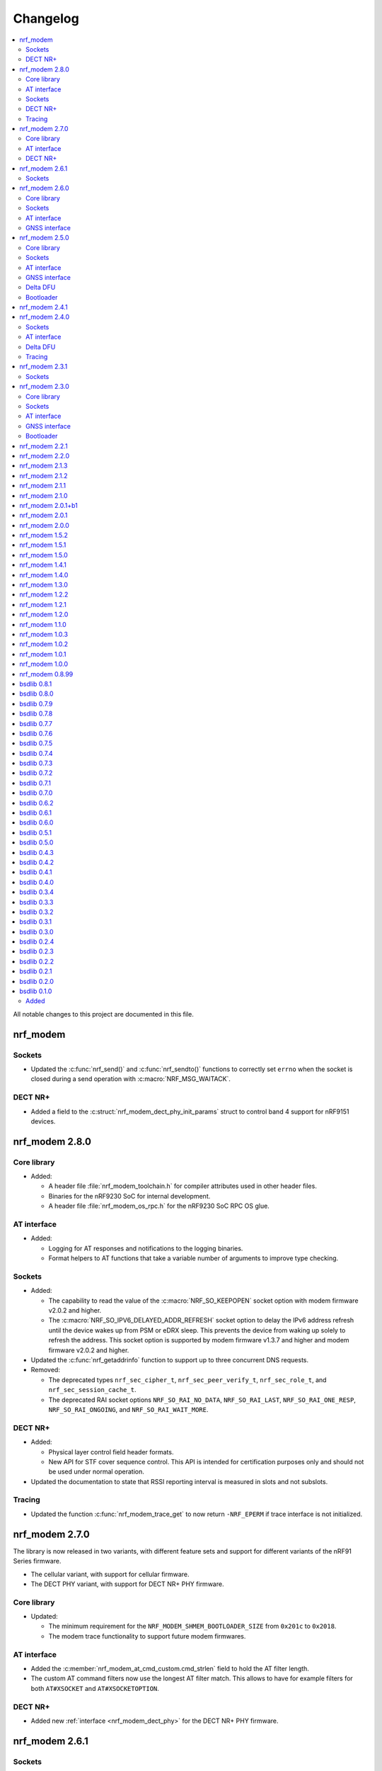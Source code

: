 .. _nrf_modem_changelog:

Changelog
#########

.. contents::
   :local:
   :depth: 2

All notable changes to this project are documented in this file.

nrf_modem
*********

Sockets
=======

* Updated the :c:func:`nrf_send()` and :c:func:`nrf_sendto()` functions to correctly set ``errno`` when the socket is closed during a send operation with :c:macro:`NRF_MSG_WAITACK`.

DECT NR+
========

* Added a field to the :c:struct:`nrf_modem_dect_phy_init_params` struct to control band 4 support for nRF9151 devices.

nrf_modem 2.8.0
***************

Core library
============

* Added:

  * A header file :file:`nrf_modem_toolchain.h` for compiler attributes used in other header files.
  * Binaries for the nRF9230 SoC for internal development.
  * A header file :file:`nrf_modem_os_rpc.h` for the nRF9230 SoC RPC OS glue.

AT interface
============

* Added:

  * Logging for AT responses and notifications to the logging binaries.
  * Format helpers to AT functions that take a variable number of arguments to improve type checking.

Sockets
=======

* Added:

  * The capability to read the value of the :c:macro:`NRF_SO_KEEPOPEN` socket option with modem firmware v2.0.2 and higher.
  * The :c:macro:`NRF_SO_IPV6_DELAYED_ADDR_REFRESH` socket option to delay the IPv6 address refresh until the device wakes up from PSM or eDRX sleep.
    This prevents the device from waking up solely to refresh the address.
    This socket option is supported by modem firmware v1.3.7 and higher and modem firmware v2.0.2 and higher.

* Updated the :c:func:`nrf_getaddrinfo` function to support up to three concurrent DNS requests.

* Removed:

  * The deprecated types ``nrf_sec_cipher_t``, ``nrf_sec_peer_verify_t``, ``nrf_sec_role_t``, and ``nrf_sec_session_cache_t``.
  * The deprecated RAI socket options ``NRF_SO_RAI_NO_DATA``, ``NRF_SO_RAI_LAST``, ``NRF_SO_RAI_ONE_RESP``, ``NRF_SO_RAI_ONGOING``, and ``NRF_SO_RAI_WAIT_MORE``.

DECT NR+
========

* Added:

  * Physical layer control field header formats.
  * New API for STF cover sequence control.
    This API is intended for certification purposes only and should not be used under normal operation.

* Updated the documentation to state that RSSI reporting interval is measured in slots and not subslots.

Tracing
=======

* Updated the function :c:func:`nrf_modem_trace_get` to now return ``-NRF_EPERM`` if trace interface is not initialized.

nrf_modem 2.7.0
***************

The library is now released in two variants, with different feature sets and support for different variants of the nRF91 Series firmware.

* The cellular variant, with support for cellular firmware.
* The DECT PHY variant, with support for DECT NR+ PHY firmware.

Core library
============

* Updated:

  * The minimum requirement for the ``NRF_MODEM_SHMEM_BOOTLOADER_SIZE`` from ``0x201c`` to ``0x2018``.
  * The modem trace functionality to support future modem firmwares.

AT interface
============

* Added the :c:member:`nrf_modem_at_cmd_custom.cmd_strlen` field to hold the AT filter length.
* The custom AT command filters now use the longest AT filter match.
  This allows to have for example filters for both ``AT#XSOCKET`` and ``AT#XSOCKETOPTION``.

DECT NR+
========

* Added new :ref:`interface <nrf_modem_dect_phy>` for the DECT NR+ PHY firmware.


nrf_modem 2.6.1
***************

Sockets
=======

* Fixed a bug where the :c:func:`nrf_recv` and :c:func:`nrf_recvfrom` functions erroneously returned ``-1`` and set ``errno`` to ``NRF_EAGAIN`` instead of returning ``0`` when these three conditions were met:

  * The :c:func:`nrf_recv` and :c:func:`nrf_recvfrom` functions were called with the :c:macro:`NRF_MSG_DONTWAIT` flag or when the socket is non-blocking (``NRF_O_NONBLOCK`` is set on the socket).
  * The socket was closed by the server.
  * There was no more data to read (End Of File (EOF)).

nrf_modem 2.6.0
***************

Core library
============

* Added the :c:func:`nrf_modem_os_mutex_init`, :c:func:`nrf_modem_os_mutex_lock` and :c:func:`nrf_modem_os_mutex_unlock` functions to meet the OS requirements.
* Fixed a bug where some modem faults during initialization were not sent to the modem fault handler function as intended.

Sockets
=======

* Added:

  * The new :c:macro:`NRF_SO_KEEPOPEN` socket option to allow sockets to remain open when their PDN connection is lost, or the device is set to flight mode.
  * The RAI socket option :c:macro:`NRF_SO_RAI` and the values ``NRF_RAI_NO_DATA``, ``NRF_RAI_LAST``, ``NRF_RAI_ONE_RESP``, ``NRF_RAI_ONGOING``, and ``NRF_RAI_WAIT_MORE``.
  * A set of security tags that can be used for testing and debugging purposes, to allow the `Cellular Monitor`_ application to decrypt TLS traffic.

* Updated:

  * The :c:macro:`nrf_sa_family_t` type definition to ``unsigned short`` (from ``unsigned int``), to reduce the size of the socket address types.
  * The type of the field :c:member:`nrf_sockaddr.sa_family` to :c:macro:`nrf_sa_family_t` (from ``int``).
  * The type of the field :c:member:`nrf_sockaddr_in6.sin6_scope_id` to ``uint8_t`` (from ``uint32_t``).
  * The :c:macro:`NRF_SO_RCVTIMEO` socket option can now be used to set a timeout for the :c:func:`nrf_accept` operation.

* Fixed:

  * Rare multi-threading bugs in the :c:func:`nrf_socket`, :c:func:`nrf_recv`, and :c:func:`nrf_connect` functions.
  * A bug in the :c:func:`nrf_accept` function that caused it to not wait for a connection as intended.
  * A bug where the :c:macro:`NRF_POLLNVAL` event would not be reported when using poll callbacks set with the :c:macro:`NRF_SO_POLLCB` socket option.
  * A bug where retrieving the value of :c:macro:`NRF_SO_SEC_HOSTNAME` caused a bad memory access, if the option had not been set.

* Deprecated:

  * The ``nrf_sec_cipher_t``, ``nrf_sec_peer_verify_t``, ``nrf_sec_role_t``, and ``nrf_sec_session_cache_t`` types. Use ``int`` instead.
  * The RAI socket options :c:macro:`NRF_SO_RAI_NO_DATA`, :c:macro:`NRF_SO_RAI_LAST`, :c:macro:`NRF_SO_RAI_ONE_RESP`, :c:macro:`NRF_SO_RAI_ONGOING`, and :c:macro:`NRF_SO_RAI_WAIT_MORE`.

* Removed the field ``nrf_sockaddr_in6.sin6_flowinfo``, to reduce the size of the :c:struct:`nrf_sockaddr_in6` structure. The field was unsupported.

AT interface
============

* Added the :c:func:`nrf_modem_at_cfun_handler_set` function to set a callback for functional mode changes.
* Updated the custom AT commands to be case-insensitive.

GNSS interface
==============

* Added:

  * The :c:macro:`NRF_MODEM_GNSS_DELETE_EKF` flag for the :c:func:`nrf_modem_gnss_nv_data_delete` function to delete Extended Kalman Filter (EKF) state data.
  * The :c:macro:`NRF_MODEM_GNSS_PVT_FLAG_SCHED_DOWNLOAD` flag to indicate that the GNSS is running because of a scheduled download.

nrf_modem 2.5.0
***************

Core library
============

* Added:

  * The :ref:`nrf_modem_softsim` to use a software SIM with the cellular modem.
  * Binaries for the nRF9120 SoC (nRF9161 SiP).

* Updated:

  * The :c:func:`nrf_modem_init` function is no longer required to be called twice when updating the modem firmware.
  * The folder structure for the library binaries.
    The binaries are now used by the SoC they support instead of the processor.

Sockets
=======

* Added:

  * The :c:macro:`NRF_SO_EXCEPTIONAL_DATA` socket option to enable sending data as part of exceptional events (3GPP).
  * The :c:macro:`NRF_MSG_WAITACK` flag to request a blocking send operation until the request is acknowledged by the network.
  * Enhanced APN rate control.

* Removed the ``sa_len``, ``sin_len``, and ``sin6_len`` callbacks from the :c:struct:`nrf_sockaddr`, :c:struct:`nrf_sockaddr_in`, and :c:struct:`nrf_sockaddr_in6` structs, respectively.
* Replaced the ``NRF_SO_BINDTODEVICE`` socket option with :c:macro:`NRF_SO_BINDTOPDN`.
  The new option takes an integer for the PDN ID.

AT interface
============

* Added the option to set a timeout for the waiting time for the ongoing AT commands to complete by calling the :c:func:`nrf_modem_at_sem_timeout_set` function.
* The :c:func:`nrf_modem_at_cmd_async` function now immediately returns if there is another AT command pending, regardless of whether it was sent with the :c:func:`nrf_modem_at_cmd_async` function or other API calls.

GNSS interface
==============

* Added:

  * Support for QZSS assistance.
    Because of this, all ``A-GPS`` references in the API have been updated to `A-GNSS`_.
  * Maximum speeds for dynamics modes.

* Updated:

  * The ``NRF_MODEM_GNSS_EVT_AGPS_REQ`` event has been renamed to :c:macro:`NRF_MODEM_GNSS_EVT_AGNSS_REQ`.
  * The ``NRF_MODEM_GNSS_DATA_AGPS_REQ`` data type has been renamed to :c:macro:`NRF_MODEM_GNSS_DATA_AGNSS_REQ`.
  * The ``nrf_modem_gnss_agps_data_frame`` struct has been renamed to :c:struct:`nrf_modem_gnss_agnss_data_frame`.
  * The ``nrf_modem_gnss_agps_expiry`` struct has been renamed to :c:struct:`nrf_modem_gnss_agnss_expiry`.
  * The ``nrf_modem_gnss_system_mask_set()`` function has been renamed to :c:func:`nrf_modem_gnss_signal_mask_set`.
  * The ``nrf_modem_gnss_agps_write()`` function has been renamed to :c:func:`nrf_modem_gnss_agnss_write`.
  * The ``nrf_modem_gnss_agps_expiry_get()`` function has been renamed to :c:func:`nrf_modem_gnss_agnss_expiry_get`.
  * :c:struct:`nrf_modem_gnss_agnss_data_frame` and :c:struct:`nrf_modem_gnss_agnss_expiry` structs to contain A-GNSS data need for multiple systems.
  * Expiration times in :c:struct:`nrf_modem_gnss_agnss_expiry` struct from seconds to minutes.

Delta DFU
=========

  * Added the :c:member:`nrf_modem_init_params.dfu_handler` callback that will be called after a DFU, and returns the result of the update.

Bootloader
==========

  * The :c:func:`nrf_modem_bootloader_digest` function now takes a list of firmware segments as input.
    The resulting digest is an array of 32-bit integers.

nrf_modem 2.4.1
***************

* Added a workaround for mfw v1.3.5 where attaching to the network would fail with error ``90`` (UICC initialization failure) after performing a modem firmware update, until the modem is re-initialized.

nrf_modem 2.4.0
***************

Sockets
=======

* Added

  * The :c:macro:`NRF_SO_SEC_DTLS_CID` and :c:macro:`NRF_SO_SEC_DTLS_CID_STATUS` socket options for DTLS connection ID.
  * The :c:macro:`NRF_SO_SEC_DTLS_CONN_SAVE` and :c:macro:`NRF_SO_SEC_DTLS_CONN_LOAD` socket options.
  * The :c:macro:`NRF_SO_SEC_CIPHERSUITE_USED` socket option (requires modem firmware v2.0.0).
  * The :c:macro:`NRF_SO_SEC_HANDSHAKE_STATUS` socket option (requires modem firmware v2.0.0).
  * The :c:macro:`NRF_SOCKET_TLS_MAX_SEC_TAG_LIST_SIZE` macro to indicate the maximum number of security tags that can be associated with a socket.
  * Several new macros for allowed TLS/DTLS socket option values.

* Fixed a memory leak in the :c:func:`nrf_getsockopt` function, in certain cases where the function returned an error.
* The :c:macro:`NRF_MODEM_MAX_SOCKET_COUNT` macro was moved from :file:`nrf_modem.h` to :file:`nrf_socket.h`.

AT interface
============

* Renamed the ``at_cmd_filter`` to ``at_cmd_custom``:

  * The :c:type:`nrf_modem_at_cmd_handler_t` type is renamed to :c:type:`nrf_modem_at_cmd_custom_handler_t`.
  * The :c:struct:`nrf_modem_at_cmd_filter` struct is renamed to :c:struct:`nrf_modem_at_cmd_custom`.
  * The :c:func:`nrf_modem_at_cmd_filter_set` function is renamed to :c:func:`nrf_modem_at_cmd_custom_set`.

* The ``paused`` field was removed from the :c:struct:`nrf_modem_at_cmd_custom`.
  It is no longer possible to pause the dispatching of custom AT commands to their handler function.

Delta DFU
=========

* It is no longer necessary to call the :c:func:`nrf_modem_shutdown` function after updating the modem firmware.
  The application can call the :c:func:`nrf_modem_init` function to execute the update, and call that function again to run the modem firmware.

Tracing
=======

* Fixed a bug where the :c:func:`nrf_modem_trace_get` function would attempt to take an uninitialized semaphore if called when tracing was disabled.

nrf_modem 2.3.1
***************

Sockets
=======

* Fixed a bug where the callbacks for poll events were not called.

nrf_modem 2.3.0
***************

Core library
============

* The :c:func:`nrf_modem_init` function is now used only to initialize the library in normal operating mode.
  Use :c:func:`nrf_modem_bootloader_init` to initialize the library in bootloader mode.
* Added a ``context`` parameter to :c:func:`nrf_modem_os_event_notify` to allow waking up only a subset of sleeping threads.
* Added the :c:func:`nrf_modem_os_sleep` function.
* The :file:`nrf_modem_limits.h` file has been removed.

Sockets
=======

* Added the ``NRF_SO_POLLCB`` socket option to receive callbacks for poll events occurring on a socket.
* Added the :c:func:`nrf_getifaddrs` and :c:func:`nrf_freeifaddrs` functions to retrieve network interface data.
* Fixed a bug where not reading incoming network data in a timely manner could hang the communication with the modem.
* Fixed a bug in :c:func:`nrf_connect` where a blocking call could in certain cases time out and set the wrong ``errno`` (``EBUSY`` instead of ``ETIMEDOUT``).
* Fixed a bug in :c:func:`nrf_poll` where only the first :c:struct:`nrf_pollfd` structure would be updated in case the modem was shut down.
* Fixed a bug in :c:func:`nrf_setsockopt` where setting ``NRF_SO_RAI_NO_DATA`` on a TCP socket where the peer had closed the connection would return an error.
* Fixed a bug in :c:func:`nrf_send` and :c:func:`nrf_sendto` where the functions would hang when attempting to send a data payload larger than the TX region.
* Fixed a possible concurrency bug in :c:func:`nrf_socket`.
* Fixed a possible concurrency bug in :c:func:`nrf_accept`.

AT interface
============

* Improved error checking in :c:func:`nrf_modem_at_cmd` and :c:func:`nrf_modem_at_printf`.

GNSS interface
==============

* Added the :c:member:`nrf_modem_gnss_agps_expiry.position_expiry` field to :c:struct:`nrf_modem_gnss_agps_expiry` to retrieve the position assistance expiry time.

Bootloader
==========

* The Full DFU API (:file:`nrf_modem_full_dfu.h`) has been moved to (:file:`nrf_modem_bootloader.h`) and renamed accordingly.
  The ``nrf_modem_full_dfu_apply()`` function has been renamed to :c:func:`nrf_modem_bootloader_update`.
* The order of parameters to functions which accepted a buffer and its length has changed, so that the buffer parameter is always passed before the length parameter.
* The ``MODEM_DFU_RESULT_`` macros have been prefixed with ``NRF_``.

nrf_modem 2.2.1
***************

* Added the ``MODEM_DFU_RESULT_VOLTAGE_LOW`` result to :c:func:`nrf_modem_init()` function.
  The new value is returned when the voltage is too low for the modem firmware to execute the scheduled modem firmware update.
  The application can retry the operation by re-initializing the modem when the voltage has increased.
  Requires modem firmware v1.3.4 or newer.
* Updated the library to use nrfx v2.10 APIs.

nrf_modem 2.2.0
***************

* Added a ``timeout`` parameter to the :c:func:`nrf_modem_trace_get()` function.
* Fixed an issue when compiling the :file:`nrf_modem.h` header in C++.
* The Delta DFU interface (:file:`nrf_modem_delta_dfu.h`) is now thread safe.
* Fixed possible race conditions in the :c:func:`nrf_modem_init()` and :c:func:`nrf_modem_shutdown()` functions.
* Fixed a bug in :c:func:`nrf_listen()` function that let the queue of incoming connection requests be of size one.
* The :c:data:`NRF_MODEM_GNSS_EVT_BLOCKED` event is now sent only when the GNSS stack does not get any runtime due to LTE activity, whereas earlier it could also be sent when the GNSS stack average runtime was too short.
* Removed the usage of the application software interrupt. The library uses only the IPC peripheral interrupt now.
* Removed the :c:func:`nrf_modem_application_irq_handler` function.
* Removed the :file:`nrf_modem_platform.h` file.

nrf_modem 2.1.3
***************

* Fixed a bug that prevented the GNSS API from correctly re-initializing after a modem fault.

nrf_modem 2.1.2
***************

* Fixed a bug where, in rare cases, the :c:func:`nrf_modem_trace_get` function could report the trace length incorrectly.

nrf_modem 2.1.1
***************

* Fixed a bug that caused poor tracing performance.

nrf_modem 2.1.0
***************

* Major improvements to modem tracing.
  The application can now obtain trace data using the newly introduced :c:func:`nrf_modem_trace_get` function.
  Traces can be processed as necessary, and freed using the :c:func:`nrf_modem_trace_processed` function.
  The following functions have been removed from the OS glue:

    * :c:func:`nrf_modem_os_trace_put`
    * :c:func:`nrf_modem_os_trace_alloc`
    * :c:func:`nrf_modem_os_trace_free`
    * :c:func:`nrf_modem_os_trace_irq_set`
    * :c:func:`nrf_modem_os_trace_irq_clear`
    * :c:func:`nrf_modem_os_trace_irq_enable`
    * :c:func:`nrf_modem_os_trace_irq_disable`

  The following functions have been removed from the :file:`nrf_modem.h` file:

    * :c:func:`nrf_modem_trace_irq_handler`
    * :c:func:`nrf_modem_trace_processed_callback`

* Improvements to AT filters.
  AT filters now apply to the formatted AT command.
  The :c:member:`paused` is added to the :c:type:`nrf_modem_at_cmd_filter` structure to pause filters whenever required.
* Added support for modem's POFWARN related errors.
* Fixed a bug where closing a (D)TLS socket during the TLS handshake could make further calls to :c:func:`nrf_connect` fail.
* Fixed a bug where the :c:func:`nrf_send` function could return an error without setting an errno.
* When called with ``NRF_MSG_WAITALL``, the :c:func:`nrf_recv` function now returns the number of bytes received so far in case the socket is closed, or when the TCP connection is terminated by the remote peer.
* Fixed a bug where, in rare cases, the :c:func:`nrf_recv` function on a ``NRF_SOCK_STREAM`` socket incorrectly returned ``0`` even though more bytes were available to read.
* Fixed a bug where, in rare cases, the :c:func:`nrf_recv` function would crash.
* Fixed a few instances of incorrect return values from the :c:func:`nrf_getaddrinfo` function.
* Removed the :c:type:`nrf_socket_family_t` type.
* Removed the unimplemented ``NRF_SO_SEC_CIPHER_IN_USE`` socket option.
* Removed several type definitions.

nrf_modem 2.0.1+b1
******************

* Corrected the ABI for the hard-float binary.

nrf_modem 2.0.1
***************

* Minor improvements to :c:func:`nrf_modem_shutdown`.
* Fixed a bug where :c:func:`nrf_modem_build_version` did not give the correct version number.

nrf_modem 2.0.0
***************

* Numerous fixes and improvements to networking sockets.
* Increased logging output (in log version of the library).
* Improved modem fault handling. A new field has been added to :c:type:`nrf_modem_init_params_t` to receive a callback upon modem faults.
* Added modem fault reasons to the :file:`nrf_modem.h` file.
* Added :c:func:`nrf_modem_is_initialized` function to query the modem initialization status.
* Added :c:func:`nrf_modem_os_event_notify` function to wake up threads sleeping in the :c:func:`nrf_modem_os_timedwait` function.
* Added :c:func:`nrf_modem_os_sem_count_get` function to retrieve a semaphore's count.
* Added :c:func:`nrf_modem_os_trace_alloc` and :c:func:`nrf_modem_os_trace_free` functions to allocate trace metadata on a dedicated memory heap.
* Updated :c:func:`nrf_modem_shutdown` function to shutdown quicker when a debugger is attached or the modem has faulted.
* Updated :c:func:`nrf_modem_os_timedwait` function to return negative values, aligning with other APIs.
* Updated :c:func:`nrf_modem_os_sem_take` function to return ``-NRF_EAGAIN`` on error.
* Renamed the option ``NRF_SO_HOSTNAME`` to ``NRF_SO_SEC_HOSTNAME``.
* Renamed the option ``NRF_SO_CIPHERSUITE_LIST`` to ``NRF_SO_SEC_CIPHERSUITE_LIST``.
* Renamed the option ``NRF_SO_CIPHER_IN_USE`` to ``NRF_SO_SEC_CIPHER_IN_USE``.
* Fixed a bug which could lead to ``NRF_MODEM_GNSS_EVT_FIX`` event being sent before ``NRF_MODEM_GNSS_EVT_UNBLOCKED`` event.
* Removed the :c:func:`nrf_modem_recoverable_error_handler` function.
* Removed the :c:func:`nrf_modem_os_log_strdup` function.
* Removed ``NRF_MODEM_AT_MAX_CMD_SIZE`` and ``NRF_MODEM_IP_MAX_MESSAGE_SIZE`` macros from :file:`nrf_modem_limits.h`.
* Removed unused ``NRF_SPROTO_TLS1v3`` macro.
* Removed unused ``NRF_MSG_DONTROUTE``, ``NRF_MSG_OOB``, ``NRF_MSG_TRUNC`` macros.
* Removed unimplemented ``nrf_select`` function and relative ``NRF_FD_*`` macros.
* Removed unused ``nrf_sec_config_t`` type.

nrf_modem 1.5.2
***************

* Added :c:func:`nrf_modem_os_trace_irq_enable` and :c:func:`nrf_modem_os_trace_irq_disable` functions.
* Added support for calling :c:func:`nrf_modem_trace_processed_callback` from a thread.

nrf_modem 1.5.1
***************

* Fixed a bug where :c:func:`nrf_modem_trace_processed_callback` could crash in some cases.

nrf_modem 1.5.0
***************

* Added support for deferred processing of modem traces.
  Introduced the :c:func:`nrf_modem_trace_processed_callback` function that the application must call after it has processed a trace received in :c:func:`nrf_modem_os_trace_put`.
* It is now possible to unset the AT notification handler by passing NULL to :c:func:`nrf_modem_at_notif_handler_set`.
* The number of required semaphores is now exported in :file:`nrf_modem_os.h`.
* Removed the AT socket.
* Removed the DFU socket.
* Fixed a bug where :c:func:`nrf_getsockopt` do not truncate the socket option as intended when the buffer provided was too small.
* Fixed a bug where closing a socket while another thread was in a :c:func:`recv` operation on the same socket would result in a crash.
* Fixed a bug in the delta DFU interface where the :c:func:`nrf_modem_delta_dfu_offset` call returns an unexpected error code in some cases.

nrf_modem 1.4.1
***************

* Fixed a bug in :c:func:`nrf_send` which could result in the function incorrectly returning -1 and setting the errno to ``NRF_EINPROGRESS``.

nrf_modem 1.4.0
***************

* The PDN socket has been removed.
* The GNSS socket has been removed.
* nrf_errno errno values have been aligned with those of newlibc.
* The :ref:`Modem API <nrf_modem_api>` (:file:`nrf_modem.h`) has been updated to return negative errno values on error.
* The :ref:`Full Modem DFU API <nrf_modem_bootloader_api>` (:file:`nrf_modem_full_dfu.h`) has been updated to return negative errno values on error.
* The :ref:`GNSS API <nrf_modem_gnss_api>` (:file:`nrf_modem_gnss.h`) has been updated to return negative errno values on error.
* The :c:func:`nrf_modem_gnss_init` and :c:func:`nrf_modem_gnss_deinit` functions have been removed.
* Added the GNSS velocity estimate validity bit ``NRF_MODEM_GNSS_PVT_FLAG_VELOCITY_VALID``.
* Added the GNSS delete bitmask ``NRF_MODEM_GNSS_DELETE_GPS_TOW_PRECISION`` for time-of-week precision estimate.
* Added support for several new fields in the GNSS PVT notification.
* Added support for retrieving GNSS A-GPS data expiry.
* Added the :c:func:`nrf_modem_at_cmd_filter_set` function to set a callback for custom AT commands.
* Fixed a bug in :c:func:`nrf_modem_at_cmd_async` which could result in the wrong response being returned, or a bad memory access.
* The application can no longer specify the APN to be used with a socket using the ``NRF_SO_BINDTODEVICE`` socket option.
* The application can no longer specify the APN to be used for DNS queries using the ``ai_canonname`` field of the input hints structure in :c:func:`nrf_getaddrinfo`.
* Fixed a potential concurrency issue in :c:func:`nrf_getaddrinfo` that would cause the output ``hints`` structure to contain no address upon successful completion.
* Fixed a bug in :c:func:`nrf_getsockopt` that would let the function return an incorrect value in case of error when called on TLS and DTLS sockets.
* Added a parameter to :c:func:`nrf_setdnsaddr` to specify the size of the supplied address.
* Updated :c:func:`nrf_setdnsaddr` to return -1 and set errno on error.
* The :c:func:`nrf_modem_os_application_irq_handler` and :c:func:`nrf_modem_os_trace_irq_handler` functions have been renamed to :c:func:`nrf_modem_application_irq_handler` and :c:func:`nrf_modem_trace_irq_handler` respectively, and their definition has been moved to :file:`nrf_modem.h`.
* Added support for APN rate control feature of modem firmware v1.3.1.
* The glue layer now defines a few new functions used for logging.
* An additional version of the library is released, which is capable of outputting logs. A minimal set of logs has been added for this release.
* All library versions are now released with debugging symbols.

nrf_modem 1.3.0
***************

* Added new AT interface for AT commands.
* Added new Delta DFU interface for modem firmware delta updates.
* The AT socket has been deprecated.
* The DFU socket has been deprecated.
* Fixed a bug in :c:func:`nrf_send` for blocking sockets where calling the function very quickly would cause the application to hang up.

nrf_modem 1.2.2
***************

* Fixed a memory leak in :c:func:`nrf_recv` when reading many packets quickly.
* Fixed a bug in :c:func:`nrf_getaddrinfo` where the function was not returning the proper protocol suggested by the hints.
* Fixed a bug in :c:func:`nrf_getaddrinfo` where specifying ``NRF_AF_UNSPEC`` would incorrectly return an error.
* Fixed a bug in :c:func:`nrf_setsockopt` where the option ``NRF_SO_HOSTNAME`` would incorrectly return an error when the hostname was NULL and optlen was 0.
* Fixed a bug in :c:func:`nrf_modem_gnss_init` where calling the function would lead to field accuracy speed to always be 0 and to the new GNSS events not working.
  This issue would occur when GNSS is not enabled in %XSYSTEMMODE and modem functional mode is not online.

nrf_modem 1.2.1
***************

* Fixed an issue where :c:func:`nrf_getaddrinfo` would set a wrong errno when returning ``NRF_EAI_SYSTEM``.
* Fixed an issue where the ``NRF_SO_TCP_SRV_SESSTIMEO``, ``NRF_SO_SILENCE_IP_ECHO_REPLY`` and ``NRF_SO_SILENCE_IPV6_ECHO_REPLY`` socket options returned an error when set using :c:func:`nrf_setsockopt`.
* Renamed the socket option ``NRF_SO_SILENCE_IP_ECHO_REPLY`` to ``NRF_SO_IP_ECHO_REPLY``.
* Renamed the socket option ``NRF_SO_SILENCE_IPV6_ECHO_REPLY`` to ``NRF_SO_IPV6_ECHO_REPLY``.

nrf_modem 1.2.0
***************

* Added the new GNSS API.
* The GNSS socket has been deprecated.
* Added the ``NRF_SO_TCP_SRV_SESSTIMEO`` socket option to control TCP server timeout.
* Added the ``NRF_AF_UNSPEC`` address family for :c:func:`nrf_getaddrinfo`.
* The ``NRF_POLLIN`` flag is now set with ``NRF_POLLHUP`` for stream sockets.

nrf_modem 1.1.0
***************

* The PDN socket has been deprecated.
* Added the possibility to specify the PDN ID to bind a socket by using the ``NRF_SO_BINDTODEVICE`` socket option.
* Added the ``NRF_AI_PDNSERV`` flag for :c:func:`nrf_getaddrinfo` to specify the PDN ID to route a DNS query.
* Added the ``NRF_SO_SEC_DTLS_HANDSHAKE_TIMEO`` socket option to set the DTLS handshake timeout.
* Added the ``NRF_SO_SEC_SESSION_CACHE_PURGE`` socket option to purge TLS/DTLS session cache.
* Updated :c:func:`nrf_connect` to set ``errno`` to ``NRF_ECONNREFUSED`` when failing due to a missing certificate, wrong certificate, or a wrong private key.
* Updated :c:func:`nrf_getaddrinfo` to return POSIX-compatible error codes from :file:`nrf_gai_error.h`.
* Fixed a potential concurrency issue in :c:func:`nrf_getaddrinfo`.
* Fixed the :c:func:`nrf_poll` behavior when ``fd`` is less than zero.
* Fixed the :c:func:`nrf_poll` behavior when ``nfds`` is zero.

nrf_modem 1.0.3
***************

* Fixed an issue (introduced in version 1.0.2) where :c:func:`nrf_recv` did not return as soon as the data became available on the socket.
* Fixed an issue (introduced in version 1.0.2) where :c:func:`nrf_send` did not correctly report the amount of data sent for TLS and DTLS sockets.

nrf_modem 1.0.2
***************

* Implemented RAI (Release Assistance Indication) support in Modem library.
* Fixed an issue that leads to the reporting of both ``NRF_POLLIN`` and ``NRF_POLLHUP`` by :c:func:`nrf_poll` when a connection is closed by the peer.
* Fixed an issue where a :c:func:`nrf_recv` call on a non-blocking socket would not always behave correctly when the ``NRF_MSG_WAITALL`` flag or the ``NRF_MSG_DONTWAIT`` flag was used.
* Fixed an issue where a blocking :c:func:`nrf_send` could return before sending all the data in some cases.
* Reduced the Heap memory usage in :c:func:`nrf_recv` by 20 percent when using IPv4.
* :c:func:`nrf_listen` on a connected socket will now correctly set errno to ``NRF_EINVAL``, instead of ``NRF_EBADF``.
* :c:func:`nrf_accept` on a non-listening socket will now correctly set errno to ``NRF_EINVAL``, instead of ``NRF_EBADF``.
* Added support for binding RAW sockets to PDNs.

nrf_modem 1.0.1
***************

* Reverted the :c:func:`nrf_getaddrinfo` function behavior to be the same as in v0.8.99, since the LwM2M carrier library is not compatible with the newly introduced POSIX errors codes yet.
* Removed the :file:`nrf_gai_error.h` header.

nrf_modem 1.0.0
***************

* Added support for full modem firmware updates.
* Added support for configuring the size and location of the shared memory area.
* Switched to an external memory allocator that is provided by the glue.
* Added a macro to retrieve the library version.
* Added a function to retrieve the library build version.
* Updated to return POSIX error codes in :c:func:`nrf_getaddrinfo`.
* Fixed an issue where :c:func:`nrf_poll` would incorrectly report ``NRF_POLLERR``.
* Fixed an issue where :c:func:`nrf_getsockopt` called with ``NRF_SO_PDN_STATE`` would incorrectly set errno.
* Fixed an issue where disabling the trace output causes the modem to crash in some situations.

nrf_modem 0.8.99
****************

* Renamed from bsdlib to Modem library (nrf_modem).
* Enabled size optimizations and reduced FLASH footprint.

bsdlib 0.8.1
************

* Fixed compatibility issue with SES.
* Fixed an issue with a strcmp in the PDN socket that might compare to long strings in some cases.

bsdlib 0.8.0
************

* Fixed the issue with stalled TLS handshake.
* Fixed the issue with TLS connection where :c:func:`nrf_connect` hangs.
* Fixed the issue of :c:func:`nrf_sendto` timeout not working in some cases.
* Updated the documentation to reflect that NRF_SO_CHIPER_IN_USE is not currently supported.
* Fixed the issue of missing AT socket and POLLIN events.
* Added support for PDN authentication parameters.
* Added flushing of the GNSS socket queue if the stop command is issued.
* Added support for GPS low accuracy use case.

bsdlib 0.7.9
************

* Fixed an issue introduced with the TLS server support that made :c:func:`nrf_connect` hang forever.

bsdlib 0.7.8
************

* Fixed the issue where the modem communication would not work after a shutdown-init sequence.
* Added TLS server support


bsdlib 0.7.7
************

* Fixed a bug in bsd_init() (introduced in the version 0.7.5) that caused the library to be in an inconsistent state when updating the modem firmware.

bsdlib 0.7.6
************

* Added bsdlib support for ``TLS_CIPHERSUITE_LIST``.
  getsockopt() lists the supported cipher suites and setsockopt() selects a supported cipher suite.
* Support for sending packets sized more than 2048 bytes in TLS socket.

bsdlib 0.7.5
************

* Updated bsd_shutdown() to perform a proper shutdown of the modem and the library.
* Updated bsd_init() to properly support multiple initializations of the modem and the library.

bsdlib 0.7.4
************

* New socket options added:``SILENCE_ALL``, ``SILENCE_IP_ECHO_REPLY``, ``SILENCE_IPV6_ECHO_REPLY`` and ``REUSEADDR``
* Fix to fidoless trace disable

bsdlib 0.7.3
************

* Aligned the naming of ``nrf_pollfd`` structure elements with ``pollfd``.
* Fixed IP socket state after accept() function call.

bsdlib 0.7.2
************

* Added support in bsd_init() to disable fidoless traces and define the memory location and amount reserved for bsdlib.

bsdlib 0.7.1
************

* Updated GNSS documentation.
* Changing socket mode from non-blocking to blocking when there is a pending connection will now give an error.
* Fixed an issue where FOTA would hang after reboot.

bsdlib 0.7.0
************

* Major rewrite of the lower transport layer to fix an issue where packages were lost in a high bandwidth application.
* Added support for GPS priority setting to give the GPS module priority over LTE to generate a fix.
* Added parameter checking and only return -1 on error for the PDN set socket option function.
* Added support for send timeout on TCP, UDP (including secure sockets), and AT sockets.
* Added support for MSG_TRUNC on AT, GNSS, TCP, and UDP sockets.
* Allocating more sockets than available will now return ENOBUFS instead of ENOMEM.
* Delete mask can now be applied in stopped mode, without the need to transition to started mode first.
* ``ai_canonname`` in the ``addrinfo`` structure is now properly allocated and null-terminated.
* Fixed a bug where bsdlib_shutdown() did not work correctly.
* PDN is now disconnected properly if :c:func:`nrf_connect` fails.
* Fixed a bug in the GPS socket driver where it would try to free the same memory twice.
* Fixed a bug where TCP/IP session would hang when the transfer is completed.
* Fixed various GNSS documentation issues.

bsdlib 0.6.2
************

* TLS session cache is now disabled by default due to missing support in modem firmware version 1.1.1 and older.
* When passing an address, the function sendto() now sets the errno to ``NRF_EISCONN`` instead of ``NRF_EINVAL`` if the socket type is ``NRF_SOCK_STREAM``.
* Calling connect() on an already connected socket now properly returns ``NRF_EISCONN`` instead of ``NRF_EBADF``.
* Sockets with family ``NRF_AF_LTE`` must now be created with type ``NRF_SOCK_DGRAM``.
* Setting the timeout in recv() to a larger than the maximum supported value now properly returns ``NRF_EDOM`` instead of ``NRF_EINVAL``.
* Fixed an overflow in timeout computation.
* Operations on sockets that do not match the socket family now return ``NRF_EAFNOSUPPORT`` instead of ``NRF_EINVAL``.
* Creating a socket when no sockets are available now returns ``NRF_ENOBUFS`` instead of ``NRF_ENOMEM``.
* Improved validation of family, type, and protocol arguments in socket().
* Improved validation of supported flags on send() and recv() for protocols.

bsdlib 0.6.1
************

* Implemented TLS host name verification.
* Implemented TLS session caching, enabled by default.
* Added the :c:func:`nrf_setdnsaddr` function to set the secondary DNS address.
* Removed unused ``BSD_MAX_IP_SOCKET_COUNT`` and ``BSD_MAX_AT_SOCKET_COUNT`` macros.
* Fixed a bug that prevented the application from detecting AGPS notifications.
* Fixed a bug where the application could not allocate the 8th socket.

bsdlib 0.6.0
************

* Removed the ``nrf_inbuilt_key`` API.
  From now on, the application is responsible for provisioning keys using the AT command **%CMNG**.
* Removed the ``nrf_apn_class`` API.
  From now on, the application is responsible for handling the Access Point Name (APN) class.
* Removed the crypto dependency towards ``nrf_oberon`` from the library.
  The library does not need any special cryptography functions anymore, because the application is now responsible for signing AT commands.

bsdlib 0.5.1
************

* Fixed internal memory issue in GNSS, which lead to crash when running for hours.

bsdlib 0.5.0
************

* bsd_irrecoverable_handler() has been removed.
  The application no longer needs to implement it to receive errors during initialization, which are instead reported through bsd_init().
* bsd_shutdown() now returns an integer.
* Added RAW socket support.
* Added missing AGPS data models.
* Added APGS notification support.
* Fixed an issue where AGPS data could not be written when the GPS socket was in stopped state.
* Fixed a memory leak in GPS socket.


bsdlib 0.4.3
************

Updated the library with the following changes:

* Added support for signaling if a peer sends larger TLS fragments than receive buffers can handle.
  If this scenario is triggered, ``NRF_ENOBUFS`` is reported in recv().
  The link is also disconnected on TLS level by issuing an ``Encryption Alert``, and TCP is reset from the device side.
  Subsequent calls to send() or recv() report ``NRF_ENOTCONN``.
  The feature will be supported in an upcoming modem firmware version.
* Resolved an issue where sending large TLS messages very close to each other in time would result in a blocking send() that did not return.

bsdlib 0.4.2
************

* Reduced ROM footprint.
* Miscellaneous improvements to PDN sockets.
* Fixed an issue when linking with mbedTLS.


bsdlib 0.4.1
************

Updated the library with the following changes:

* Added socket option ``NRF_SO_PDN_CONTEXT_ID`` for PDN protocol sockets to retrieve the Context ID of the created PDN.
* Added socket option ``NRF_SO_PDN_STATE`` for PDN protocol socket to check the active state of the PDN.
* Fixed a TCP stream empty packet indication when a blocking receive got the peer closed notification while waiting for data to arrive.
* Fixed an issue where IP sockets did not propagate a fine-grained error reason, and all disconnect events resulted in ``NRF_ENOTCONN``.
  Now the error reasons could be one of the following: ``NRF_ENOTCONN``, ``NRF_ECONNRESET``, ``NRF_ENETDOWN``, ``NRF_ENETUNREACH``.
* Fixed an issue with a blocking send() operation on IP sockets that was not really blocking but returning immediately in case of insufficient memory to perform the operation.
  The new behavior is that blocking sockets will block until the message is sent.
  Also, because of internal limitations, a non-blocking socket might block for a short while until shortage of memory has been detected internally, and then return with errno set to ``NRF_EAGAIN``.
* Corrected errno that is set by send() from ``NRF_ENOMEM`` to ``NRF_EMSGSIZE`` in case of attempts on sending larger messages than supported by the library.
* Added a define ``BSD_IP_MAX_MESSAGE_SIZE`` in :file:`bsd_limits.h` to hint what size is used to report ``NRF_EMSGSIZE`` in the updated send() function.
* Fixed an issue with nrf_inbuilt_key_read() not respecting the ``p_buffer_len`` input parameter, making it possible for the library to write out-of-bounds on the buffer provided.


bsdlib 0.4.0
************

* Added AGPS support to GNSS socket driver.
* Added support for GNSS power save modes.
* Added support for deleting stored GPS data.
* Changed NRF_CONFIG_NMEA* define names to NRF_GNSS_NMEA* for alignment.


bsdlib 0.3.4
************

Updated library with various changes:

* Improved error handling when running out of memory.
* Modified :c:func:`nrf_inbuilt_key_exists` so that it does not return an error if a key does not exist. `p_exists` will be updated correctly in this case.
* Fixed a memory leak in nrf_inbuilt_key_exists() on error.

bsdlib 0.3.3
************

Updated library with various changes:

* Bug fix internal to the library solving issue with unresponsive sockets.

bsdlib 0.3.2
************

Updated library with various changes:

* Changed socket option ``NRF_SO_RCVTIMEO`` to use nrf_timeval struct instead of uint32_t.
* Improved the PDN socket close (``NRF_PROTO_PDN``) function.
* Added new errno values ``NRF_ENOEXEC``, ``NRF_ENOSPC``, and ``NRF_ENETRESET``.
* Added a return value on bsd_init() to indicate MODEM_DFU result codes or initialization result.
* Corrected GNSS struct :c:type:`nrf_gnss_datetime_t` to use correct size on the ms member.
* Updated modem DFU interface.
* Improved error reporting on network or connection loss.
* Corrected the value of ``NRF_POLLNVAL``.
* Improved TCP peer stream closed notification and empty packet indication.

bsdlib 0.3.1
************

Updated library with various changes:

* Corrected GNSS API to not fault if not read fast enough.
* Improved length reporting on GNSS NMEA strings to report length until zero-termination.
* Improved closing of GNSS socket. If closed, it will now also stop the GNSS from running.
* Corrected bitmask value of NRF_GNSS_SV_FLAG_UNHEALTHY.
* Added side API for APN Class management.
* Removed NRF_SO_PDN_CLASS from nrf_socket.h as it is replaced by side API for APN class management.
* Improved nrf_poll() error return on non-timeout errors to be NRF_EAGAIN, to align with standard return codes from poll().
* Added implementation of inet_pton() and inet_ntop().
* Added empty packet to indicate EOF when TCP peer has closed the connection.
* Added NRF_POLLHUP to poll() bitmask to indicate sockets that peer has closed the connection (EOF).

bsdlib 0.3.0
************

Updated library with experimental GNSS support.

bsdlib 0.2.4
************

Updated library with bug fixes:

* Fix issue of reporting NRF_POLLIN on a socket handle using nrf_poll, even if no new data has arrived.
* Fix issue of sockets not blocking on recv/recvfrom when no data is available.

bsdlib 0.2.3
************

Updated library with various changes:

* Updated library to use nrf_oberon v3.0.0.
* Updated the library to be deployed without inbuilt libc or libgcc symbols
  (-nostdlib -nodefaultlibs -nostartfiles -lnosys).
* Fixed issues with some unresolved symbols internal to the library.
* Updated API towards bsd_os_timedwait function.
  The timeout parameter is now an in and out parameter.
  The bsd_os implementation is now expected to set the remaining time left of the time-out value in return.

bsdlib 0.2.2
************

Updated library with API for setting APN name when doing getaddrinfo request.

* Providing API through nrf_getaddrinfo, ai_next to set a second hint that defines the APN name to use for getaddrinfo query.
  The hint must be using NRF_AF_LTE, NRF_SOCK_MGMT, and NRF_PROTO_PDN as family, type, and protocol.
  The APN is set through the ai_canonname field.

bsdlib 0.2.1
************

Updated library with bug fixes:

* Updated ``nrf_inbuilt_key.h`` with smaller documentation fixes.
* Bug fix in the ``nrf_inbuilt_key`` API to allow PSK and Identity to be provisioned successfully.
* Bug fix in the ``nrf_inbuilt_key`` API to allow security tags in the range of 65535 to 2147483647 to be deleted, read, and listed.
* Bug fix in proprietary trace log.

bsdlib 0.2.0
************

Updated library and header files:

* Enabled Nordic Semiconductor proprietary trace log. Increased consumption of the dedicated library RAM, indicated in bsd_platform.h.
* Resolved include of ``stdint.h`` in ``bsd.h``.

bsdlib 0.1.0
************

Initial release.

Added
=====

* Added the following BSD Socket library variants for nrf9160, for soft-float and hard-float builds:

  * ``libbsd_nrf9160_xxaa.a``
  * ``liboberon_2.0.5.a`` (dependency of libbsd)
